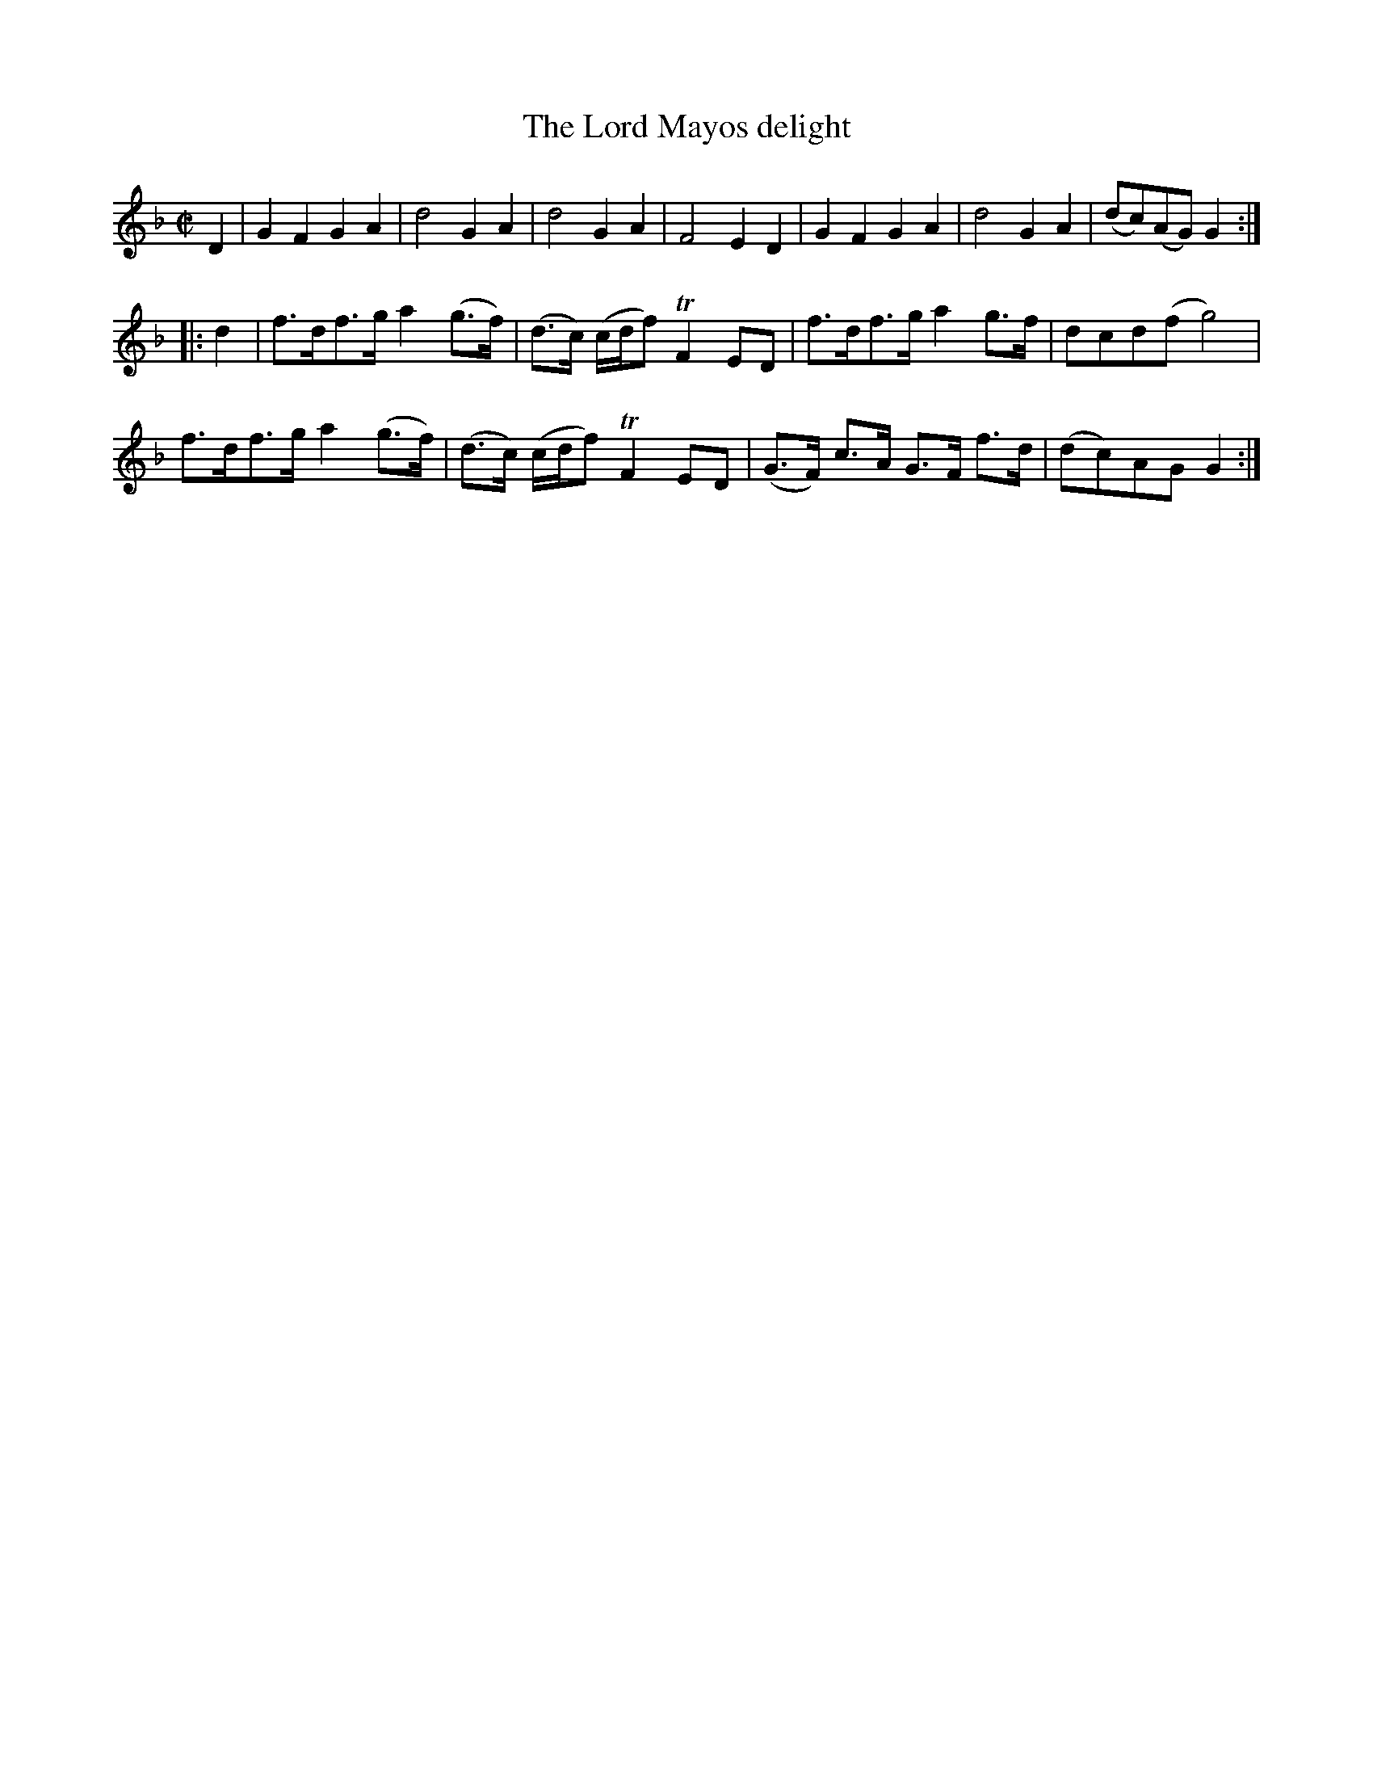 X: 1
T: The Lord Mayos delight
B: A COLECTION of the most Celebrated Irish Tunes2 p.8b
M: C|
L: 1/8
K: Gdor
D2 |\
G2F2 G2A2 | d4 G2A2 | d4 G2A2 | F4 E2D2 |\
G2F2 G2A2 | d4 G2A2 |(dc)(AG) G2 :|
|: d2 |\
f>df>g a2(g>f) | (d>c) (c/d/f) TF2ED | f>df>g a2g>f | dcd(f g4) |
f>df>g a2(g>f) | (d>c) (c/d/f) TF2ED | (G>F) c>A G>F f>d | (dc)AG G2 :|
